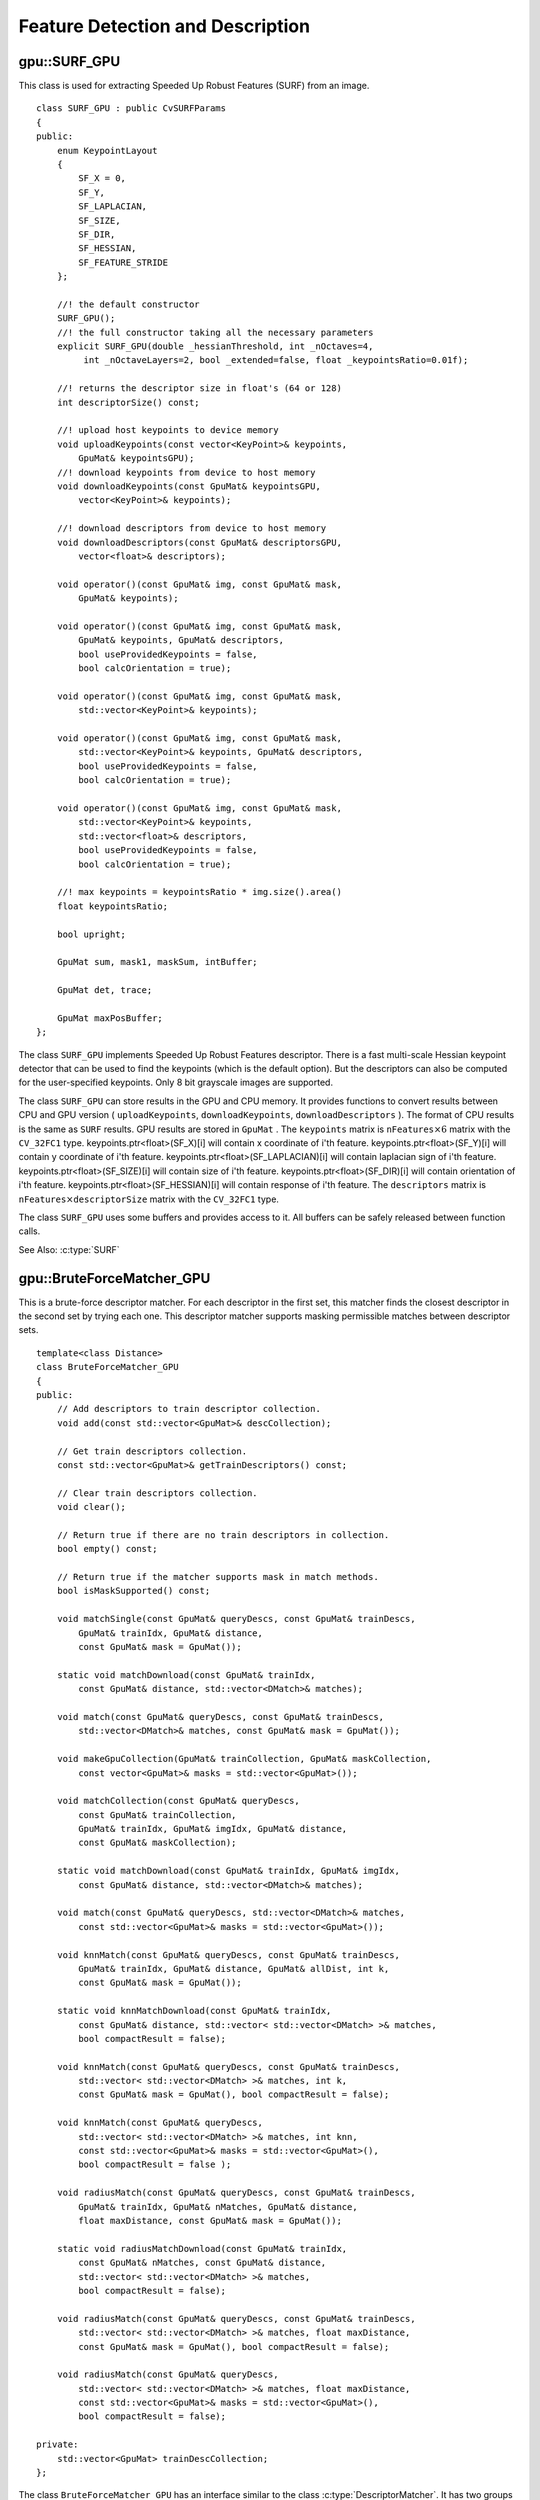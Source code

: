 Feature Detection and Description
=================================

.. highlight:: cpp

.. index:: gpu::SURF_GPU

gpu::SURF_GPU
-------------
.. cpp:class:: gpu::SURF_GPU

This class is used for extracting Speeded Up Robust Features (SURF) from an image. 
::

    class SURF_GPU : public CvSURFParams
    {
    public:
        enum KeypointLayout 
        {
            SF_X = 0,
            SF_Y,
            SF_LAPLACIAN,
            SF_SIZE,
            SF_DIR,
            SF_HESSIAN,
            SF_FEATURE_STRIDE
        };

        //! the default constructor
        SURF_GPU();
        //! the full constructor taking all the necessary parameters
        explicit SURF_GPU(double _hessianThreshold, int _nOctaves=4,
             int _nOctaveLayers=2, bool _extended=false, float _keypointsRatio=0.01f);

        //! returns the descriptor size in float's (64 or 128)
        int descriptorSize() const;

        //! upload host keypoints to device memory
        void uploadKeypoints(const vector<KeyPoint>& keypoints,
            GpuMat& keypointsGPU);
        //! download keypoints from device to host memory
        void downloadKeypoints(const GpuMat& keypointsGPU,
            vector<KeyPoint>& keypoints);

        //! download descriptors from device to host memory
        void downloadDescriptors(const GpuMat& descriptorsGPU,
            vector<float>& descriptors);

        void operator()(const GpuMat& img, const GpuMat& mask,
            GpuMat& keypoints);

        void operator()(const GpuMat& img, const GpuMat& mask,
            GpuMat& keypoints, GpuMat& descriptors,
            bool useProvidedKeypoints = false,
            bool calcOrientation = true);

        void operator()(const GpuMat& img, const GpuMat& mask,
            std::vector<KeyPoint>& keypoints);

        void operator()(const GpuMat& img, const GpuMat& mask,
            std::vector<KeyPoint>& keypoints, GpuMat& descriptors,
            bool useProvidedKeypoints = false,
            bool calcOrientation = true);

        void operator()(const GpuMat& img, const GpuMat& mask,
            std::vector<KeyPoint>& keypoints,
            std::vector<float>& descriptors,
            bool useProvidedKeypoints = false,
            bool calcOrientation = true);

        //! max keypoints = keypointsRatio * img.size().area()
        float keypointsRatio;

        bool upright;

        GpuMat sum, mask1, maskSum, intBuffer;

        GpuMat det, trace;

        GpuMat maxPosBuffer;
    };


The class ``SURF_GPU`` implements Speeded Up Robust Features descriptor. There is a fast multi-scale Hessian keypoint detector that can be used to find the keypoints (which is the default option). But the descriptors can also be computed for the user-specified keypoints. Only 8 bit grayscale images are supported.

The class ``SURF_GPU`` can store results in the GPU and CPU memory. It provides functions to convert results between CPU and GPU version ( ``uploadKeypoints``, ``downloadKeypoints``, ``downloadDescriptors`` ). The format of CPU results is the same as ``SURF`` results. GPU results are stored in  ``GpuMat`` . The ``keypoints`` matrix is :math:`\texttt{nFeatures} \times 6` matrix with the ``CV_32FC1`` type. keypoints.ptr<float>(SF_X)[i] will contain x coordinate of i'th feature. keypoints.ptr<float>(SF_Y)[i] will contain y coordinate of i'th feature. keypoints.ptr<float>(SF_LAPLACIAN)[i] will contain laplacian sign of i'th feature. keypoints.ptr<float>(SF_SIZE)[i] will contain size of i'th feature. keypoints.ptr<float>(SF_DIR)[i] will contain orientation of i'th feature. keypoints.ptr<float>(SF_HESSIAN)[i] will contain response of i'th feature. The ``descriptors`` matrix is :math:`\texttt{nFeatures} \times \texttt{descriptorSize}` matrix with the ``CV_32FC1`` type.

The class ``SURF_GPU`` uses some buffers and provides access to it. All buffers can be safely released between function calls.

See Also: :c:type:`SURF`

.. index:: gpu::BruteForceMatcher_GPU

gpu::BruteForceMatcher_GPU
--------------------------
.. cpp:class:: gpu::BruteForceMatcher_GPU

This is a brute-force descriptor matcher. For each descriptor in the first set, this matcher finds the closest descriptor in the second set by trying each one. This descriptor matcher supports masking permissible matches between descriptor sets. ::

    template<class Distance>
    class BruteForceMatcher_GPU
    {
    public:
        // Add descriptors to train descriptor collection.
        void add(const std::vector<GpuMat>& descCollection);

        // Get train descriptors collection.
        const std::vector<GpuMat>& getTrainDescriptors() const;

        // Clear train descriptors collection.
        void clear();

        // Return true if there are no train descriptors in collection.
        bool empty() const;

        // Return true if the matcher supports mask in match methods.
        bool isMaskSupported() const;

        void matchSingle(const GpuMat& queryDescs, const GpuMat& trainDescs,
            GpuMat& trainIdx, GpuMat& distance,
            const GpuMat& mask = GpuMat());

        static void matchDownload(const GpuMat& trainIdx,
            const GpuMat& distance, std::vector<DMatch>& matches);

        void match(const GpuMat& queryDescs, const GpuMat& trainDescs,
            std::vector<DMatch>& matches, const GpuMat& mask = GpuMat());

        void makeGpuCollection(GpuMat& trainCollection, GpuMat& maskCollection,
            const vector<GpuMat>& masks = std::vector<GpuMat>());

        void matchCollection(const GpuMat& queryDescs,
            const GpuMat& trainCollection,
            GpuMat& trainIdx, GpuMat& imgIdx, GpuMat& distance,
            const GpuMat& maskCollection);

        static void matchDownload(const GpuMat& trainIdx, GpuMat& imgIdx,
            const GpuMat& distance, std::vector<DMatch>& matches);

        void match(const GpuMat& queryDescs, std::vector<DMatch>& matches,
            const std::vector<GpuMat>& masks = std::vector<GpuMat>());

        void knnMatch(const GpuMat& queryDescs, const GpuMat& trainDescs,
            GpuMat& trainIdx, GpuMat& distance, GpuMat& allDist, int k,
            const GpuMat& mask = GpuMat());

        static void knnMatchDownload(const GpuMat& trainIdx,
            const GpuMat& distance, std::vector< std::vector<DMatch> >& matches,
            bool compactResult = false);

        void knnMatch(const GpuMat& queryDescs, const GpuMat& trainDescs,
            std::vector< std::vector<DMatch> >& matches, int k,
            const GpuMat& mask = GpuMat(), bool compactResult = false);

        void knnMatch(const GpuMat& queryDescs,
            std::vector< std::vector<DMatch> >& matches, int knn,
            const std::vector<GpuMat>& masks = std::vector<GpuMat>(),
            bool compactResult = false );

        void radiusMatch(const GpuMat& queryDescs, const GpuMat& trainDescs,
            GpuMat& trainIdx, GpuMat& nMatches, GpuMat& distance,
            float maxDistance, const GpuMat& mask = GpuMat());

        static void radiusMatchDownload(const GpuMat& trainIdx,
            const GpuMat& nMatches, const GpuMat& distance,
            std::vector< std::vector<DMatch> >& matches,
            bool compactResult = false);

        void radiusMatch(const GpuMat& queryDescs, const GpuMat& trainDescs,
            std::vector< std::vector<DMatch> >& matches, float maxDistance,
            const GpuMat& mask = GpuMat(), bool compactResult = false);

        void radiusMatch(const GpuMat& queryDescs,
            std::vector< std::vector<DMatch> >& matches, float maxDistance,
            const std::vector<GpuMat>& masks = std::vector<GpuMat>(),
            bool compactResult = false);

    private:
        std::vector<GpuMat> trainDescCollection;
    };


The class ``BruteForceMatcher_GPU`` has an interface similar to the class :c:type:`DescriptorMatcher`. It has two groups of ``match`` methods: for matching descriptors of one image with another image or with an image set. Also, all functions have an alternative: save results to the GPU memory or to the CPU memory. ``Distance`` template parameter is kept for CPU/GPU interfaces similarity. ``BruteForceMatcher_GPU`` supports only the ``L1<float>``, ``L2<float>`` and ``Hamming`` distance types.

See Also: :c:type:`DescriptorMatcher`, :c:type:`BruteForceMatcher`

.. index:: gpu::BruteForceMatcher_GPU::match

gpu::BruteForceMatcher_GPU::match
-------------------------------------
.. cpp:function:: void gpu::BruteForceMatcher_GPU::match(const GpuMat& queryDescs, const GpuMat& trainDescs, std::vector<DMatch>& matches, const GpuMat& mask = GpuMat())

.. cpp:function:: void gpu::BruteForceMatcher_GPU::match(const GpuMat& queryDescs, std::vector<DMatch>& matches, const std::vector<GpuMat>& masks = std::vector<GpuMat>())

    Finds the best match for each descriptor from a query set with train descriptors.

See Also:
:c:func:`DescriptorMatcher::match` 

.. index:: gpu::BruteForceMatcher_GPU::matchSingle

gpu::BruteForceMatcher_GPU::matchSingle
-------------------------------------------
.. cpp:function:: void gpu::BruteForceMatcher_GPU::matchSingle(const GpuMat& queryDescs, const GpuMat& trainDescs, GpuMat& trainIdx, GpuMat& distance, const GpuMat& mask = GpuMat())

    Finds the best match for each query descriptor. Results are stored in the GPU memory.

    :param queryDescs: Query set of descriptors.
    
    :param trainDescs: Training set of descriptors. It is not added to train descriptors collection stored in the class object.
    
    :param trainIdx: The output single-row ``CV_32SC1`` matrix that contains the best train index for each query. If some query descriptors are masked out in ``mask`` , it contains -1.
    
    :param distance: The output single-row ``CV_32FC1`` matrix that contains the best distance for each query. If some query descriptors are masked out in ``mask``, it contains ``FLT_MAX``.

    :param mask: Mask specifying permissible matches between the input query and train matrices of descriptors.

.. index:: gpu::BruteForceMatcher_GPU::matchCollection

gpu::BruteForceMatcher_GPU::matchCollection
-----------------------------------------------
.. cpp:function:: void gpu::BruteForceMatcher_GPU::matchCollection(const GpuMat& queryDescs, const GpuMat& trainCollection, GpuMat& trainIdx, GpuMat& imgIdx, GpuMat& distance, const GpuMat& maskCollection)

    Finds the best match for each query descriptor from train collection. Results are stored in the GPU memory.

	:param queryDescs: Query set of descriptors.
    
	:param trainCollection: :cpp:class:`gpu::GpuMat` containing train collection. It can be obtained from the collection of train descriptors that was set using the ``add``     method by :cpp:func:`gpu::BruteForceMatcher_GPU::makeGpuCollection`. Or it may contain a user-defined collection. This is a one-row matrix where each element is ``DevMem2D`` pointing out to a matrix of train descriptors.
    
	:param trainIdx: The output single-row ``CV_32SC1`` matrix that contains the best train index for each query. If some query descriptors are masked out in ``maskCollection``  , it contains -1.
    
	:param imgIdx: The output single-row ``CV_32SC1`` matrix that contains image train index for each query. If some query descriptors are masked out in ``maskCollection``  , it contains -1.
    
	:param distance: The output single-row ``CV_32FC1`` matrix that contains the best distance for each query. If some query descriptors are masked out in ``maskCollection``  , it contains ``FLT_MAX``.

	:param maskCollection: ``GpuMat``  containing a set of masks. It can be obtained from  ``std::vector<GpuMat>``  by  :cpp:func:`gpu::BruteForceMatcher_GPU::makeGpuCollection` or it may contain  a user-defined mask set. This is an empty matrix or one-row matrix where each element is a  ``PtrStep``  that points to one mask.

.. index:: gpu::BruteForceMatcher_GPU::makeGpuCollection

gpu::BruteForceMatcher_GPU::makeGpuCollection
-------------------------------------------------
.. cpp:function:: void gpu::BruteForceMatcher_GPU::makeGpuCollection(GpuMat& trainCollection, GpuMat& maskCollection, const vector<GpuMat>&masks = std::vector<GpuMat>())

	Performs a GPU collection of train descriptors and masks in a suitable format for the 
	:cpp:func:`gpu::BruteForceMatcher_GPU::matchCollection` function.

.. index:: gpu::BruteForceMatcher_GPU::matchDownload

gpu::BruteForceMatcher_GPU::matchDownload
---------------------------------------------
.. cpp:function:: void gpu::BruteForceMatcher_GPU::matchDownload(const GpuMat& trainIdx, const GpuMat& distance, std::vector<DMatch>&matches)

.. cpp:function:: void gpu::BruteForceMatcher_GPU::matchDownload(const GpuMat& trainIdx, GpuMat& imgIdx, const GpuMat& distance, std::vector<DMatch>&matches)

	Downloads ``trainIdx``, ``imgIdx``, and ``distance`` matrices obtained via 
	:cpp:func:`gpu::BruteForceMatcher_GPU::matchSingle` or 
	:cpp:func:`gpu::BruteForceMatcher_GPU::matchCollection` to CPU vector with :c:type:`DMatch`.

.. index:: gpu::BruteForceMatcher_GPU::knnMatch

gpu::BruteForceMatcher_GPU::knnMatch
----------------------------------------
.. cpp:function:: void gpu::BruteForceMatcher_GPU::knnMatch(const GpuMat& queryDescs, const GpuMat& trainDescs, std::vector< std::vector<DMatch> >&matches, int k, const GpuMat& mask = GpuMat(), bool compactResult = false)

    Finds the k best matches for each descriptor from a query set with train descriptors. The function returns detected k (or less if not possible) matches in the increasing order by distance.

.. c:function:: void knnMatch(const GpuMat& queryDescs, std::vector< std::vector<DMatch> >&matches, int k, const std::vector<GpuMat>&masks = std::vector<GpuMat>(), bool compactResult = false )

See Also:
:func:`DescriptorMatcher::knnMatch` 

.. index:: gpu::BruteForceMatcher_GPU::knnMatch

gpu::BruteForceMatcher_GPU::knnMatch
----------------------------------------
.. cpp:function:: void gpu::BruteForceMatcher_GPU::knnMatch(const GpuMat& queryDescs, const GpuMat& trainDescs, GpuMat& trainIdx, GpuMat& distance, GpuMat& allDist, int k, const GpuMat& mask = GpuMat())

    Finds the k best matches for each descriptor from a query set with train descriptors. The function returns detected k (or less if not possible) matches in the increasing order by distance. Results will be stored in the GPU memory.

    :param queryDescs: Query set of descriptors.
    :param trainDescs: Training set of descriptors. It is not be added to train descriptors collection stored in the class object.
    :param trainIdx: The output matrix of ``queryDescs.rows x k`` size and ``CV_32SC1`` type. ``trainIdx.at<int>(i, j)`` contains an index of the j-th best match for the i-th query descriptor. If some query descriptors are masked out in ``mask``, it contains -1.
    :param distance: The output matrix of ``queryDescs.rows x k`` size and ``CV_32FC1`` type. ``distance.at<float>(i, j)`` contains a distance from the j-th best match for the i-th query descriptor to the query descriptor. If some query descriptors are masked out in ``mask``, it contains ``FLT_MAX``.
    :param allDist: The floating-point matrix of the size ``queryDescs.rows x trainDescs.rows``. This is a buffer to store all distances between each query descriptors and each train descriptor. On output, ``allDist.at<float>(queryIdx, trainIdx)`` contains ``FLT_MAX`` if ``trainIdx`` is one from k best.

    :param k: Number of the best matches per each query descriptor (or less if it is not possible).

    :param mask: Mask specifying permissible matches between the input query and train matrices of descriptors.

.. index:: gpu::BruteForceMatcher_GPU::knnMatchDownload

gpu::BruteForceMatcher_GPU::knnMatchDownload
------------------------------------------------
.. cpp:function:: void gpu::BruteForceMatcher_GPU::knnMatchDownload(const GpuMat& trainIdx, const GpuMat& distance, std::vector< std::vector<DMatch> >&matches, bool compactResult = false)

    Downloads ``trainIdx`` and ``distance`` matrices obtained via :cpp:func:`gpu::BruteForceMatcher_GPU::knnMatch` to CPU vector with :c:type:`DMatch`. If ``compactResult`` is true, the ``matches`` vector does not contain matches for fully masked-out query descriptors.

.. index:: gpu::BruteForceMatcher_GPU::radiusMatch

gpu::BruteForceMatcher_GPU::radiusMatch
-------------------------------------------
.. cpp:function:: void gpu::BruteForceMatcher_GPU::radiusMatch(const GpuMat& queryDescs, const GpuMat& trainDescs, std::vector< std::vector<DMatch> >&matches, float maxDistance, const GpuMat& mask = GpuMat(), bool compactResult = false)

    For each query descriptor, finds the best matches with a distance less than a given threshold. The function returns detected matches in the increasing order by distance.

.. cpp:function:: void gpu::BruteForceMatcher_GPU::radiusMatch(const GpuMat& queryDescs, std::vector< std::vector<DMatch> >&matches, float maxDistance, const std::vector<GpuMat>&masks = std::vector<GpuMat>(), bool compactResult = false)

    This function works only on devices with the compute capability  :math:`>=` 1.1.

See Also:
:func:`DescriptorMatcher::radiusMatch` 

.. index:: gpu::BruteForceMatcher_GPU::radiusMatch

gpu::BruteForceMatcher_GPU::radiusMatch
-------------------------------------------
.. cpp:function:: void gpu::BruteForceMatcher_GPU::radiusMatch(const GpuMat& queryDescs, const GpuMat& trainDescs, GpuMat& trainIdx, GpuMat& nMatches, GpuMat& distance, float maxDistance, const GpuMat& mask = GpuMat())

    For each query descriptor, finds the best matches with a distance less than a given threshold (``maxDistance``). The results are stored in the GPU memory.

    :param queryDescs: Query set of descriptors.
    
    :param trainDescs: Training set of descriptors. It is not added to train descriptors collection stored in the class object.
    
    :param trainIdx: ``trainIdx.at<int>(i, j)`` , the index of j-th training descriptor which is close enough to i-th query descriptor. If ``trainIdx`` is empty, it is created with the size ``queryDescs.rows x trainDescs.rows``. When the matrix is pre-allocated, it can have less than ``trainDescs.rows`` columns. Then, the function returns as many matches for each query descriptor as fit into the matrix.
    
    :param nMatches: ``nMatches.at<unsigned int>(0, i)`` containing the number of matching descriptors for the i-th query descriptor. The value can be larger than ``trainIdx.cols`` , which means that the function could not store all the matches since it does not have enough memory.
    
    :param distance: ``distance.at<int>(i, j)`` Distance between the j-th match for the j-th query descriptor and this very query descriptor. The matrix has the ``CV_32FC1`` type and the same size as ``trainIdx``.

    :param maxDistance: Distance threshold.

    :param mask: Mask specifying permissible matches between the input query and train matrices of descriptors.

    In contrast to :cpp:func:`gpu::BruteForceMatcher_GPU::knnMatch`, here the results are not sorted by the distance. This function works only on devices with the compute capability >= 1.1.

.. index:: gpu::BruteForceMatcher_GPU::radiusMatchDownload

gpu::BruteForceMatcher_GPU::radiusMatchDownload
---------------------------------------------------
.. cpp:function:: void gpu::BruteForceMatcher_GPU::radiusMatchDownload(const GpuMat& trainIdx, const GpuMat& nMatches, const GpuMat& distance, std::vector< std::vector<DMatch> >&matches, bool compactResult = false)

	Downloads ``trainIdx``, ``nMatches`` and ``distance`` matrices obtained via :cpp:func:`gpu::BruteForceMatcher_GPU::radiusMatch` to CPU vector with :c:type:`DMatch`. If ``compactResult`` is true, the ``matches`` vector does not contain matches for fully masked-out query descriptors.

